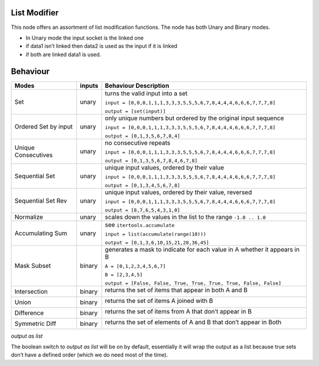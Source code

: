 List Modifier
~~~~~~~~~~~~~

This node offers an assortment of list modification functions. The node
has both Unary and Binary modes.

-  In Unary mode the input socket is the linked one
-  if data1 isn’t linked then data2 is used as the input if it is linked
-  if both are linked data1 is used.

Behaviour
~~~~~~~~~

+----------------------+----------+--------------------------------------------------------------------------+
| Modes                | inputs   | Behaviour Description                                                    |
+======================+==========+==========================================================================+
| Set                  | unary    | turns the valid input into a set                                         |
|                      |          |                                                                          |
|                      |          | ``input = [0,0,0,1,1,1,3,3,3,5,5,5,6,7,8,4,4,4,6,6,6,7,7,7,8]``          |
|                      |          |                                                                          |
|                      |          | ``output = [set(input)]``                                                |
+----------------------+----------+--------------------------------------------------------------------------+
| Ordered Set by input | unary    | only unique numbers but ordered by the original input sequence           |
|                      |          |                                                                          |
|                      |          | ``input = [0,0,0,1,1,1,3,3,3,5,5,5,6,7,8,4,4,4,6,6,6,7,7,7,8]``          |
|                      |          |                                                                          |
|                      |          | ``output = [0,1,3,5,6,7,8,4]``                                           |
+----------------------+----------+--------------------------------------------------------------------------+
| Unique Consecutives  | unary    | no consecutive repeats                                                   |
|                      |          |                                                                          |
|                      |          | ``input = [0,0,0,1,1,1,3,3,3,5,5,5,6,7,8,4,4,4,6,6,6,7,7,7,8]``          |
|                      |          |                                                                          |
|                      |          | ``output = [0,1,3,5,6,7,8,4,6,7,8]``                                     |
+----------------------+----------+--------------------------------------------------------------------------+
| Sequential Set       | unary    | unique input values, ordered by their value                              |
|                      |          |                                                                          |
|                      |          | ``input = [0,0,0,1,1,1,3,3,3,5,5,5,6,7,8,4,4,4,6,6,6,7,7,7,8]``          |
|                      |          |                                                                          |
|                      |          | ``output = [0,1,3,4,5,6,7,8]``                                           |
+----------------------+----------+--------------------------------------------------------------------------+
| Sequential Set Rev   | unary    | unique input values, ordered by their value, reversed                    |
|                      |          |                                                                          |
|                      |          | ``input = [0,0,0,1,1,1,3,3,3,5,5,5,6,7,8,4,4,4,6,6,6,7,7,7,8]``          |
|                      |          |                                                                          |
|                      |          | ``output = [8,7,6,5,4,3,1,0]``                                           |
+----------------------+----------+--------------------------------------------------------------------------+
| Normalize            | unary    | scales down the values in the list to the range ``-1.0 .. 1.0``          |
+----------------------+----------+--------------------------------------------------------------------------+
| Accumulating Sum     | unary    | see ``itertools.accumulate``                                             |
|                      |          |                                                                          |
|                      |          | ``input = list(accumulate(range(10)))``                                  |
|                      |          |                                                                          |
|                      |          | ``output = [0,1,3,6,10,15,21,28,36,45]``                                 |
+----------------------+----------+--------------------------------------------------------------------------+
| Mask Subset          | binary   | generates a mask to indicate for each value in A whether it appears in B |
|                      |          |                                                                          |
|                      |          | ``A = [0,1,2,3,4,5,6,7]``                                                |
|                      |          |                                                                          |
|                      |          | ``B = [2,3,4,5]``                                                        |
|                      |          |                                                                          |
|                      |          | ``output = [False, False, True, True, True, True, False, False]``        |
+----------------------+----------+--------------------------------------------------------------------------+
| Intersection         | binary   | returns the set of items that appear in both A and B \                   |
|                      |          |                                                                          |
|                      |          | |image|                                                                  |
|                      |          |                                                                          |
+----------------------+----------+--------------------------------------------------------------------------+
| Union                | binary   | returns the set of items A joined with B \                               |
|                      |          |                                                                          |
|                      |          | |image|                                                                  |
|                      |          |                                                                          |
+----------------------+----------+--------------------------------------------------------------------------+
| Difference           | binary   | returns the set of items from A that don’t appear in B \                 |
|                      |          |                                                                          |
|                      |          | |image|                                                                  |
|                      |          |                                                                          |
+----------------------+----------+--------------------------------------------------------------------------+
| Symmetric Diff       | binary   | returns the set of elements of A and B that don’t appear in Both \       |
|                      |          |                                                                          |
|                      |          | |image|                                                                  |
|                      |          |                                                                          |
+----------------------+----------+--------------------------------------------------------------------------+

*output as list*

The boolean switch to *output as list* will be on by default,
essentially it will wrap the output as a list because true sets don’t
have a defined order (which we do need most of the time).

.. |image| image:: https://cloud.githubusercontent.com/assets/619340/18662881/733c219c-7f1c-11e6-85fc-fcfc1ea7768d.png
.. |image| image:: https://cloud.githubusercontent.com/assets/619340/18662921/a24aac7e-7f1c-11e6-80c1-684e513607a2.png
.. |image| image:: https://cloud.githubusercontent.com/assets/619340/18663232/ec821d80-7f1d-11e6-83bc-3fd64ff037b4.png
.. |image| image:: https://cloud.githubusercontent.com/assets/619340/18662983/f252aeba-7f1c-11e6-963b-e2b7d7111e17.png
